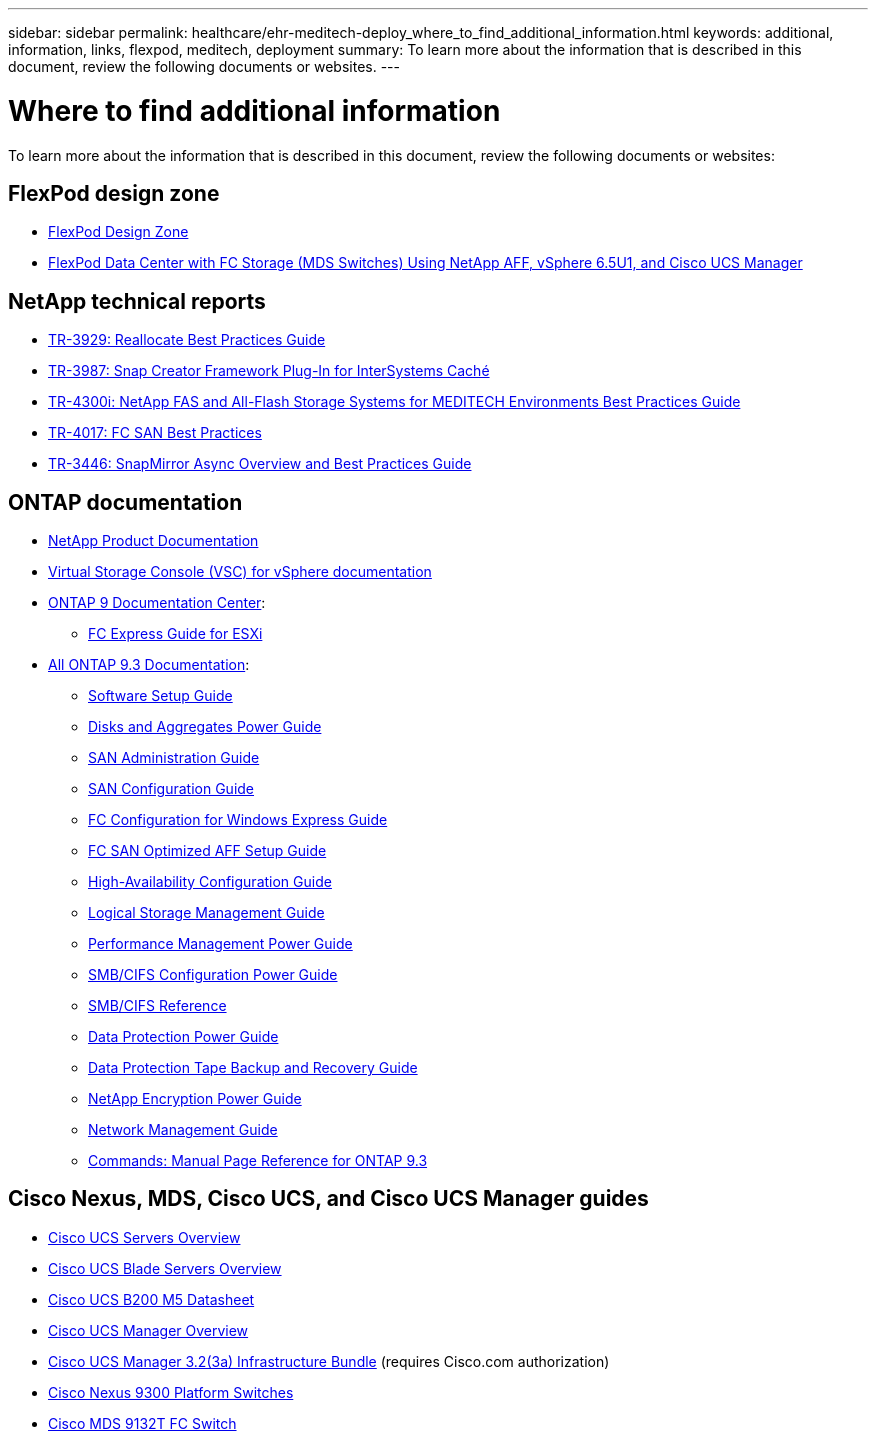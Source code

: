 ---
sidebar: sidebar
permalink: healthcare/ehr-meditech-deploy_where_to_find_additional_information.html
keywords: additional, information, links, flexpod, meditech, deployment
summary: To learn more about the information that is described in this document, review the following documents or websites.
---

= Where to find additional information
:hardbreaks:
:nofooter:
:icons: font
:linkattrs:
:imagesdir: ./../media/

//
// This file was created with NDAC Version 2.0 (August 17, 2020)
//
// 2021-05-07 11:13:53.393911
//

To learn more about the information that is described in this document, review the following documents or websites:

== FlexPod design zone

* https://www.cisco.com/c/en/us/solutions/design-zone/data-center-design-guides/flexpod-design-guides.html[FlexPod Design Zone^]
* https://www.cisco.com/c/en/us/td/docs/unified_computing/ucs/UCS_CVDs/flexpod_esxi65u1_n9fc.html[FlexPod Data Center with FC Storage (MDS Switches) Using NetApp AFF, vSphere 6.5U1, and Cisco UCS Manager^]

== NetApp technical reports

* https://fieldportal.netapp.com/content/192896[TR-3929: Reallocate Best Practices Guide^]
* https://fieldportal.netapp.com/content/248308[TR-3987: Snap Creator Framework Plug-In for InterSystems Caché^]
* https://fieldportal.netapp.com/content/310932[TR-4300i: NetApp FAS and All-Flash Storage Systems for MEDITECH Environments Best Practices Guide^]
* http://media.netapp.com/documents/tr-4017.pdf[TR-4017: FC SAN Best Practices^]
* http://media.netapp.com/documents/tr-3446.pdf[TR-3446: SnapMirror Async Overview and Best Practices Guide^]

== ONTAP documentation

* https://www.netapp.com/us/documentation/index.aspx[NetApp Product Documentation^]
* https://mysupport.netapp.com/documentation/productlibrary/index.html?productID=30048[Virtual Storage Console (VSC) for vSphere documentation]
* http://docs.netapp.com/ontap-9/index.jsp[ONTAP 9 Documentation Center^]:
** http://docs.netapp.com/ontap-9/topic/com.netapp.doc.exp-fc-esx-cpg/home.html[FC Express Guide for ESXi^]
* https://mysupport.netapp.com/documentation/docweb/index.html?productID=62579[All ONTAP 9.3 Documentation^]:
** http://docs.netapp.com/ontap-9/topic/com.netapp.doc.dot-cm-ssg/home.html?lang=dot-cm-ssg[Software Setup Guide^]
** http://docs.netapp.com/ontap-9/topic/com.netapp.doc.dot-cm-psmg/home.html?lang=dot-cm-psmg[Disks and Aggregates Power Guide^]
** http://docs.netapp.com/ontap-9/topic/com.netapp.doc.dot-cm-sanag/home.html?lang=dot-cm-sanag[SAN Administration Guide^]
** http://docs.netapp.com/ontap-9/topic/com.netapp.doc.dot-cm-sanconf/home.html?lang=dot-cm-sanconf[SAN Configuration Guide^]
** http://docs.netapp.com/ontap-9/topic/com.netapp.doc.exp-fc-cpg/home.html?lang=exp-fc-cpg[FC Configuration for Windows Express Guide^]
** http://docs.netapp.com/ontap-9/topic/com.netapp.doc.cdot-fcsan-optaff-sg/home.html?lang=cdot-fcsan-optaff-sg[FC SAN Optimized AFF Setup Guide^]
** http://docs.netapp.com/ontap-9/topic/com.netapp.doc.dot-cm-hacg/home.html?lang=dot-cm-hacg[High-Availability Configuration Guide^]
** http://docs.netapp.com/ontap-9/topic/com.netapp.doc.dot-cm-vsmg/home.html?lang=dot-cm-vsmg[Logical Storage Management Guide^]
** http://docs.netapp.com/ontap-9/topic/com.netapp.doc.pow-perf-mon/home.html?lang=pow-perf-mon[Performance Management Power Guide^]
** http://docs.netapp.com/ontap-9/topic/com.netapp.doc.pow-cifs-cg/home.html?lang=pow-cifs-cg[SMB/CIFS Configuration Power Guide^]
** http://docs.netapp.com/ontap-9/topic/com.netapp.doc.cdot-famg-cifs/home.html?lang=cdot-famg-cifs[SMB/CIFS Reference^]
** http://docs.netapp.com/ontap-9/topic/com.netapp.doc.pow-dap/home.html?lang=pow-dap[Data Protection Power Guide^]
** http://docs.netapp.com/ontap-9/topic/com.netapp.doc.dot-cm-ptbrg/home.html?lang=dot-cm-ptbrg[Data Protection Tape Backup and Recovery Guide^]
** http://docs.netapp.com/ontap-9/topic/com.netapp.doc.pow-nve/home.html?lang=pow-nve[NetApp Encryption Power Guide^]
** http://docs.netapp.com/ontap-9/topic/com.netapp.doc.dot-cm-nmg/home.html?lang=dot-cm-nmg[Network Management Guide^]
** http://docs.netapp.com/ontap-9/topic/com.netapp.doc.dot-cm-cmpr-930/home.html?lang=dot-cm-cmpr-930[Commands: Manual Page Reference for ONTAP 9.3^]

== Cisco Nexus, MDS, Cisco UCS, and Cisco UCS Manager guides

* https://www.cisco.com/c/en/us/products/servers-unified-computing/index.html[Cisco UCS Servers Overview^]
* https://www.cisco.com/c/en/us/products/servers-unified-computing/ucs-b-series-blade-servers/index.html[Cisco UCS Blade Servers Overview^]
* https://www.cisco.com/c/en/us/products/servers-unified-computing/ucs-b-series-blade-servers/index.html[Cisco UCS B200 M5 Datasheet]
* https://www.cisco.com/c/en/us/products/servers-unified-computing/ucs-manager/index.html[Cisco UCS Manager Overview^]
* https://software.cisco.com/download/home/283612660/type/283655658/release/3.2%25283a%2529[Cisco UCS Manager 3.2(3a) Infrastructure Bundle^] (requires Cisco.com authorization)
* https://www.cisco.com/c/en/us/products/collateral/switches/nexus-9000-series-switches/datasheet-c78-736967.html[Cisco Nexus 9300 Platform Switches^]
* https://www.cisco.com/c/en/us/products/collateral/storage-networking/mds-9100-series-multilayer-fabric-switches/datasheet-c78-739613.html[Cisco MDS 9132T FC Switch^]
